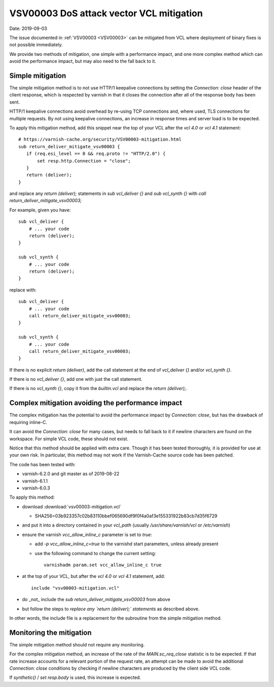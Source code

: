 .. _VSV00003-mitigation:

VSV00003 DoS attack vector VCL mitigation
=========================================

Date: 2019-09-03

The issue documented in :ref:`VSV00003 <VSV00003>` can be mitigated from
VCL where deployment of binary fixes is not possible immediately.

We provide two methods of mitigation, one simple with a performance
impact, and one more complex method which can avoid the performance
impact, but may also need to the fall back to it.

Simple mitigation
-----------------

The simple mitigation method is to not use HTTP/1 keepalive connections by
setting the `Connection: close` header of the client response, which is
respected by varnish in that it closes the connection after all of the
response body has been sent.

HTTP/1 keepalive connections avoid overhead by re-using TCP
connections and, where used, TLS connections for multiple requests. By
not using keepalive connections, an increase in response times and
server load is to be expected.

To apply this mitigation method, add this snippet near the top of your
VCL after the `vcl 4.0` or `vcl 4.1` statement::

 # https://varnish-cache.org/security/VSV00003-mitigation.html
 sub return_deliver_mitigate_vsv00003 {
    if (req.esi_level == 0 && req.proto != "HTTP/2.0") {
	set resp.http.Connection = "close";
    }
    return (deliver);
 }

and replace any `return (deliver);` statements in `sub vcl_deliver {}`
and `sub vcl_synth {}` with `call return_deliver_mitigate_vsv00003;`

For example, given you have::

 sub vcl_deliver {
     # ... your code
     return (deliver);
 }

 sub vcl_synth {
     # ... your code
     return (deliver);
 }

replace with::

 sub vcl_deliver {
     # ... your code
     call return_deliver_mitigate_vsv00003;
 }

 sub vcl_synth {
     # ... your code
     call return_deliver_mitigate_vsv00003;
 }


If there is no explicit `return (deliver)`, add the call statement at
the end of `vcl_deliver {}` and/or `vcl_synth {}`.

If there is no `vcl_deliver {}`, add one with just the call statement.

If there is no `vcl_synth {}`, copy it from the `builtin.vcl` and replace
the `return (deliver);`.

Complex mitigation avoiding the performance impact
--------------------------------------------------

The complex mitigation has the potential to avoid the performance
impact by `Connection: close`, but has the drawback of requiring
inline-C.

It can avoid the `Connection: close` for many cases, but needs to fall
back to it if newline characters are found on the workspace. For
simple VCL code, these should not exist.

Notice that this method should be applied with extra care. Though it
has been tested thoroughly, it is provided for use at your own
risk. In particular, this method may not work if the Varnish-Cache
source code has been patched.

The code has been tested with:

* varnish-6.2.0 and git master as of 2019-08-22
* varnish-6.1.1
* varnish-6.0.3

To apply this method:

* download :download:`vsv00003-mitigation.vcl`

  * SHA256=03b923357c02b83110bbef065690df9f0f4a0af3e155331922b83cb7d35f6729

* and put it into a directory contained in your `vcl_path` (usually
  `/usr/share/varnish/vcl` or `/etc/varnish`)

* ensure the varnish `vcc_allow_inline_c` parameter is set to `true`:

  * add `-p vcc_allow_inline_c=true` to the varnishd start parameters,
    unless already present

  * use the following command to change the current setting::

        varnishadm param.set vcc_allow_inline_c true

* at the top of your VCL, but after the `vcl 4.0` or `vcl 4.1`
  statement, add::

	include "vsv00003-mitigation.vcl"

* do _not_ include the `sub return_deliver_mitigate_vsv00003` from
  above

* but follow the steps to *replace any `return (deliver);`
  statements* as described above.

In other words, the include file is a replacement for the subroutine
from the simple mitigation method.

Monitoring the mitigation
-------------------------

The simple mitigation method should not require any monitoring.

For the complex mitigation method, an increase of the rate of the
`MAIN.sc_req_close` statistic is to be expected. If that rate increase
accounts for a relevant portion of the request rate, an attempt can be
made to avoid the additional `Connection: close` conditions by
checking if newline characters are produced by the client side VCL
code.

If `synthetic()` / `set resp.body` is used, this increase is expected.
